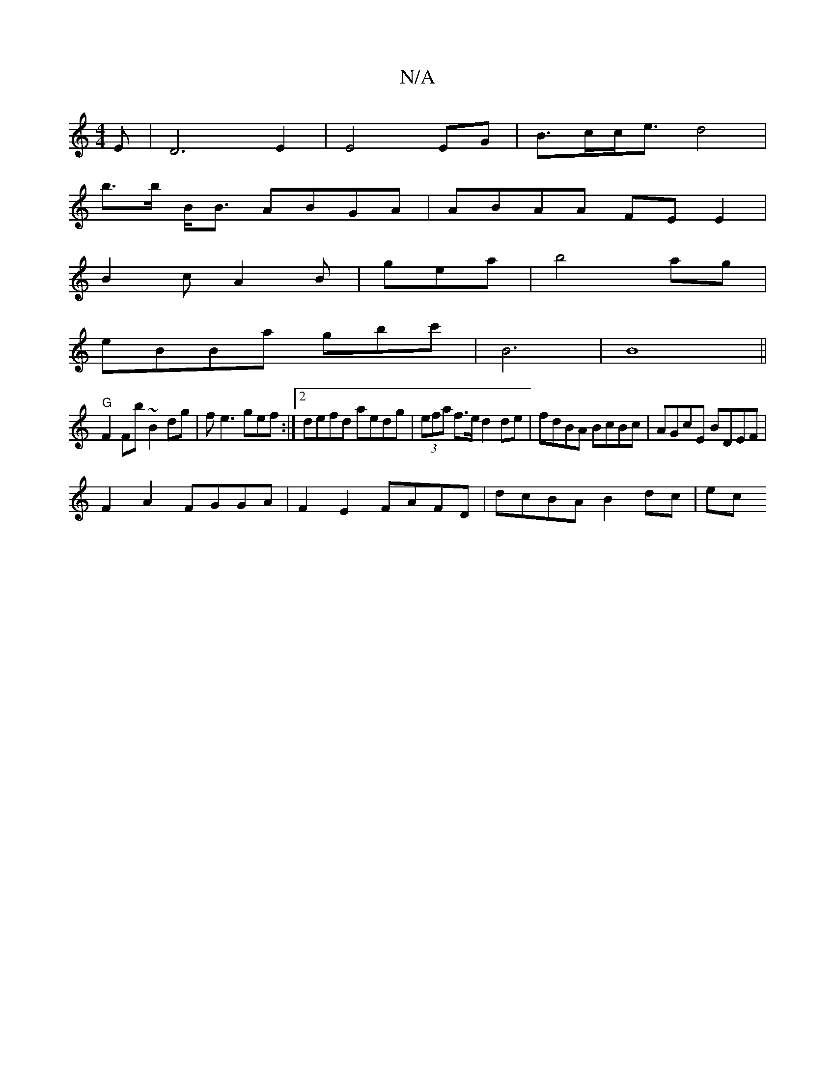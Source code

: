 X:1
T:N/A
M:4/4
R:N/A
K:Cmajor
E|D6E2|E4 EG | B>cc<e d4|
Vb>b B<B ABGA|ABAA FEE2|
B2c A2B|gea|b4ag|
eBBa gbc'|B6 |B8 ||
"G"F2Fb ~B2dg|fe3 gef:|2 defd aedg | (3efa f>e d2de |fdBA BcBc|AGcE BDEF |
F2 A2 FGGA | F2 E2 FAFD|dcBA B2dc|ec